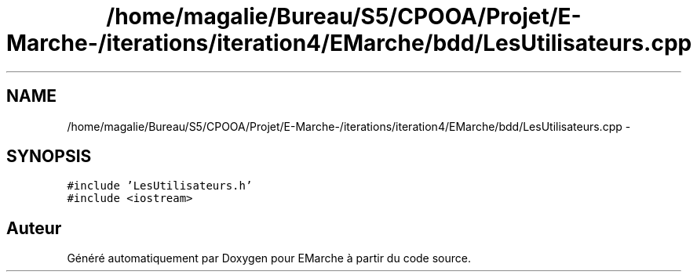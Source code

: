 .TH "/home/magalie/Bureau/S5/CPOOA/Projet/E-Marche-/iterations/iteration4/EMarche/bdd/LesUtilisateurs.cpp" 3 "Vendredi 18 Décembre 2015" "Version 4" "EMarche" \" -*- nroff -*-
.ad l
.nh
.SH NAME
/home/magalie/Bureau/S5/CPOOA/Projet/E-Marche-/iterations/iteration4/EMarche/bdd/LesUtilisateurs.cpp \- 
.SH SYNOPSIS
.br
.PP
\fC#include 'LesUtilisateurs\&.h'\fP
.br
\fC#include <iostream>\fP
.br

.SH "Auteur"
.PP 
Généré automatiquement par Doxygen pour EMarche à partir du code source\&.
